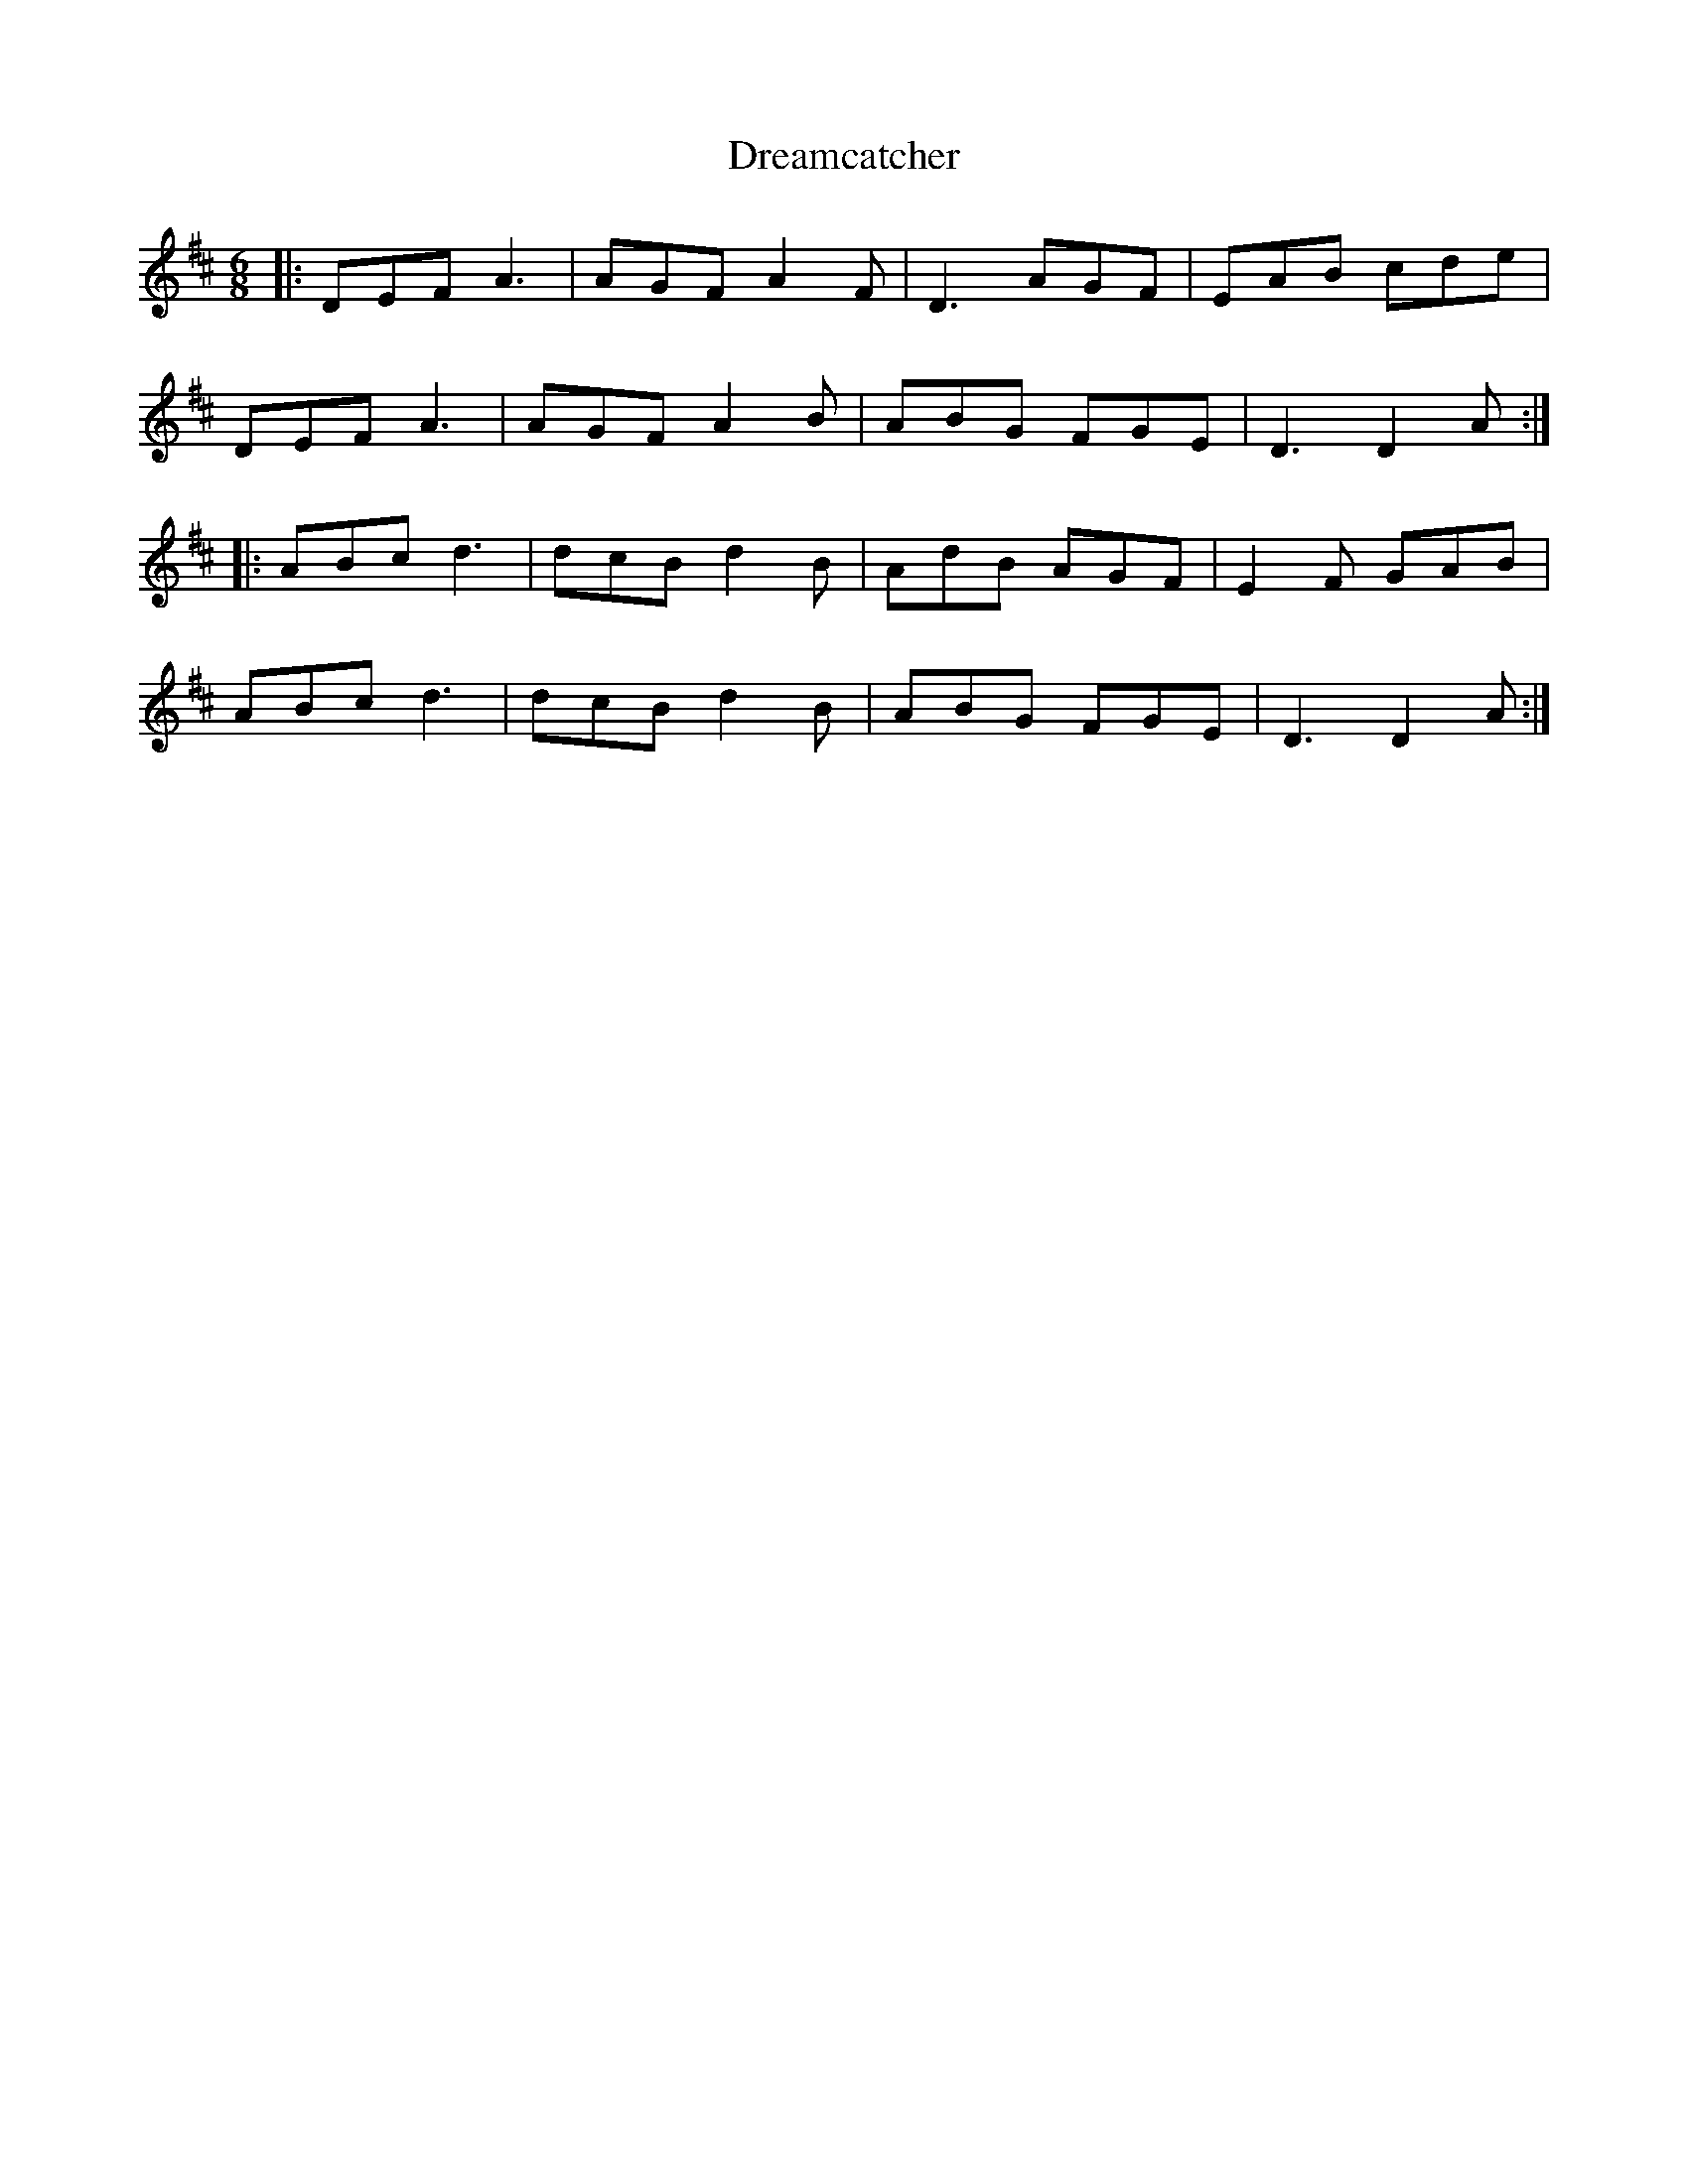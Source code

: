 X: 10831
T: Dreamcatcher
R: jig
M: 6/8
K: Dmajor
|:DEF A3|AGF A2F|D3 AGF|EAB cde|
DEF A3|AGF A2B|ABG FGE|D3 D2A:|
|:ABc d3|dcB d2B|AdB AGF|E2F GAB|
ABc d3|dcB d2B|ABG FGE|D3 D2A:|

